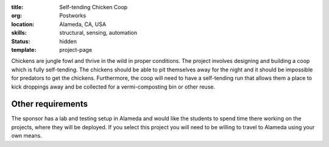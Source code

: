 :title: Self-tending Chicken Coop
:org: Postworks
:location: Alameda, CA, USA
:skills: structural, sensing, automation
:status: hidden
:template: project-page

Chickens are jungle fowl and thrive in the wild in proper conditions. The
project involves designing and building a coop which is fully self-tending. The
chickens should be able to pit themselves away for the night and it should be
impossible for predators to get the chickens. Furthermore, the coop will need
to have a self-tending run that allows them a place to kick droppings away and
be collected for a vermi-composting bin or other reuse.

Other requirements
------------------

The sponsor has a lab and testing setup in Alameda and would like the students
to spend time there working on the projects, where they will be deployed. If
you select this project you will need to be willing to travel to Alameda using
your own means.
